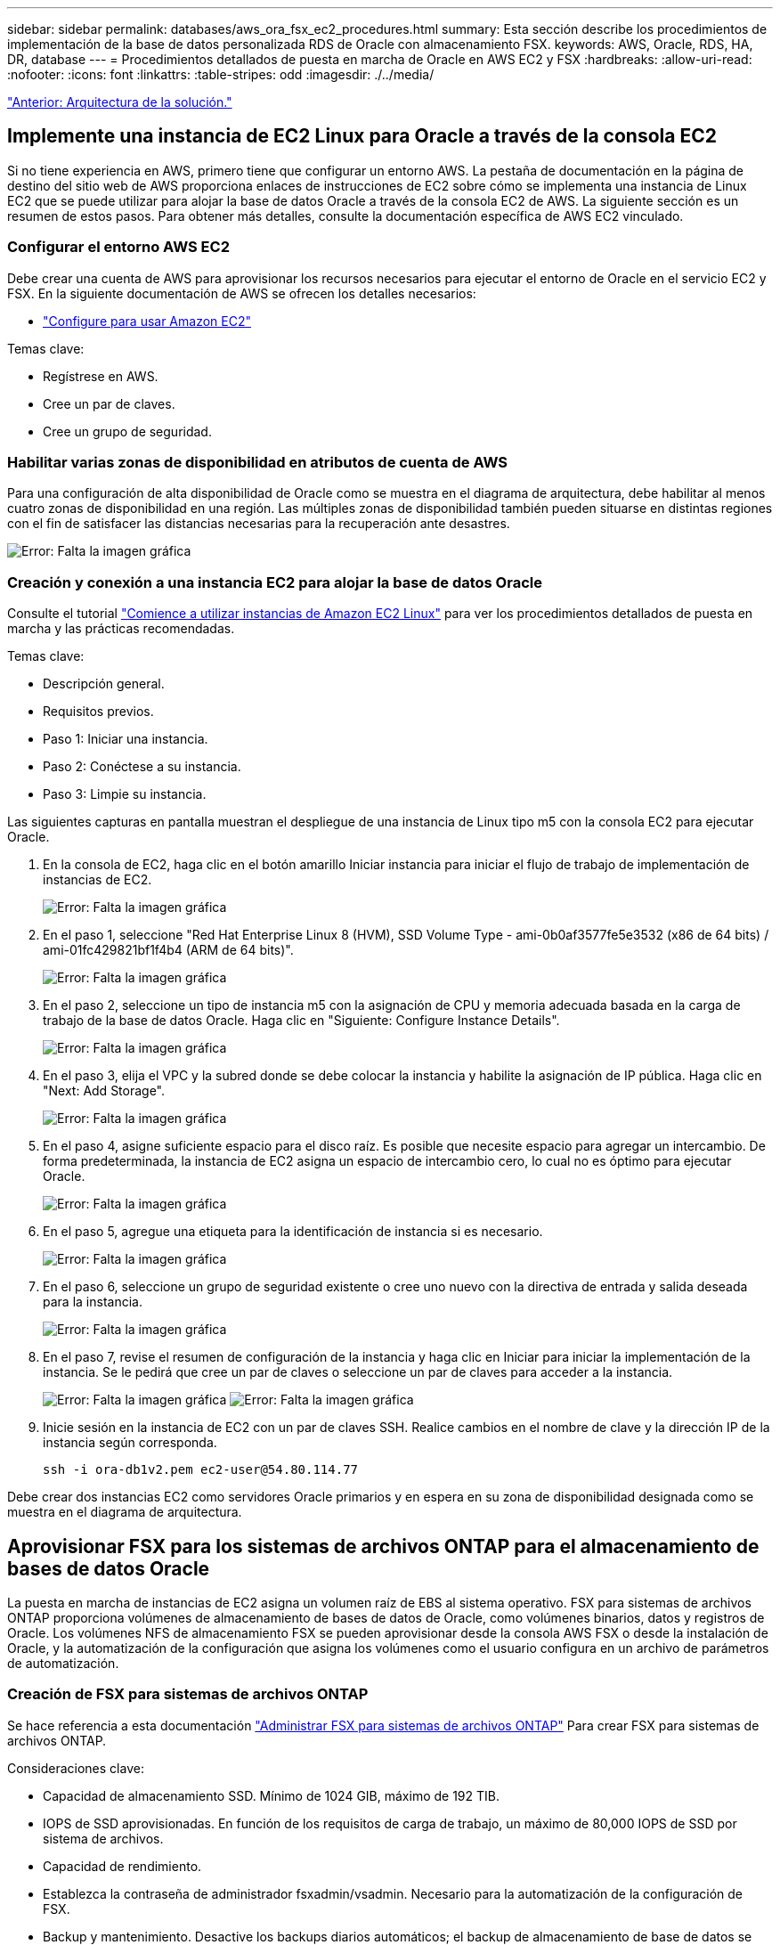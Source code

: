 ---
sidebar: sidebar 
permalink: databases/aws_ora_fsx_ec2_procedures.html 
summary: Esta sección describe los procedimientos de implementación de la base de datos personalizada RDS de Oracle con almacenamiento FSX. 
keywords: AWS, Oracle, RDS, HA, DR, database 
---
= Procedimientos detallados de puesta en marcha de Oracle en AWS EC2 y FSX
:hardbreaks:
:allow-uri-read: 
:nofooter: 
:icons: font
:linkattrs: 
:table-stripes: odd
:imagesdir: ./../media/


link:aws_ora_fsx_ec2_factors.html["Anterior: Arquitectura de la solución."]



== Implemente una instancia de EC2 Linux para Oracle a través de la consola EC2

Si no tiene experiencia en AWS, primero tiene que configurar un entorno AWS. La pestaña de documentación en la página de destino del sitio web de AWS proporciona enlaces de instrucciones de EC2 sobre cómo se implementa una instancia de Linux EC2 que se puede utilizar para alojar la base de datos Oracle a través de la consola EC2 de AWS. La siguiente sección es un resumen de estos pasos. Para obtener más detalles, consulte la documentación específica de AWS EC2 vinculado.



=== Configurar el entorno AWS EC2

Debe crear una cuenta de AWS para aprovisionar los recursos necesarios para ejecutar el entorno de Oracle en el servicio EC2 y FSX. En la siguiente documentación de AWS se ofrecen los detalles necesarios:

* link:https://docs.aws.amazon.com/AWSEC2/latest/UserGuide/get-set-up-for-amazon-ec2.html["Configure para usar Amazon EC2"^]


Temas clave:

* Regístrese en AWS.
* Cree un par de claves.
* Cree un grupo de seguridad.




=== Habilitar varias zonas de disponibilidad en atributos de cuenta de AWS

Para una configuración de alta disponibilidad de Oracle como se muestra en el diagrama de arquitectura, debe habilitar al menos cuatro zonas de disponibilidad en una región. Las múltiples zonas de disponibilidad también pueden situarse en distintas regiones con el fin de satisfacer las distancias necesarias para la recuperación ante desastres.

image:aws_ora_fsx_ec2_inst_01.PNG["Error: Falta la imagen gráfica"]



=== Creación y conexión a una instancia EC2 para alojar la base de datos Oracle

Consulte el tutorial link:https://docs.aws.amazon.com/AWSEC2/latest/UserGuide/EC2_GetStarted.html["Comience a utilizar instancias de Amazon EC2 Linux"^] para ver los procedimientos detallados de puesta en marcha y las prácticas recomendadas.

Temas clave:

* Descripción general.
* Requisitos previos.
* Paso 1: Iniciar una instancia.
* Paso 2: Conéctese a su instancia.
* Paso 3: Limpie su instancia.


Las siguientes capturas en pantalla muestran el despliegue de una instancia de Linux tipo m5 con la consola EC2 para ejecutar Oracle.

. En la consola de EC2, haga clic en el botón amarillo Iniciar instancia para iniciar el flujo de trabajo de implementación de instancias de EC2.
+
image:aws_ora_fsx_ec2_inst_02.PNG["Error: Falta la imagen gráfica"]

. En el paso 1, seleccione "Red Hat Enterprise Linux 8 (HVM), SSD Volume Type - ami-0b0af3577fe5e3532 (x86 de 64 bits) / ami-01fc429821bf1f4b4 (ARM de 64 bits)".
+
image:aws_ora_fsx_ec2_inst_03.PNG["Error: Falta la imagen gráfica"]

. En el paso 2, seleccione un tipo de instancia m5 con la asignación de CPU y memoria adecuada basada en la carga de trabajo de la base de datos Oracle. Haga clic en "Siguiente: Configure Instance Details".
+
image:aws_ora_fsx_ec2_inst_04.PNG["Error: Falta la imagen gráfica"]

. En el paso 3, elija el VPC y la subred donde se debe colocar la instancia y habilite la asignación de IP pública. Haga clic en "Next: Add Storage".
+
image:aws_ora_fsx_ec2_inst_05.PNG["Error: Falta la imagen gráfica"]

. En el paso 4, asigne suficiente espacio para el disco raíz. Es posible que necesite espacio para agregar un intercambio. De forma predeterminada, la instancia de EC2 asigna un espacio de intercambio cero, lo cual no es óptimo para ejecutar Oracle.
+
image:aws_ora_fsx_ec2_inst_06.PNG["Error: Falta la imagen gráfica"]

. En el paso 5, agregue una etiqueta para la identificación de instancia si es necesario.
+
image:aws_ora_fsx_ec2_inst_07.PNG["Error: Falta la imagen gráfica"]

. En el paso 6, seleccione un grupo de seguridad existente o cree uno nuevo con la directiva de entrada y salida deseada para la instancia.
+
image:aws_ora_fsx_ec2_inst_08.PNG["Error: Falta la imagen gráfica"]

. En el paso 7, revise el resumen de configuración de la instancia y haga clic en Iniciar para iniciar la implementación de la instancia. Se le pedirá que cree un par de claves o seleccione un par de claves para acceder a la instancia.
+
image:aws_ora_fsx_ec2_inst_09.PNG["Error: Falta la imagen gráfica"]
image:aws_ora_fsx_ec2_inst_09_1.PNG["Error: Falta la imagen gráfica"]

. Inicie sesión en la instancia de EC2 con un par de claves SSH. Realice cambios en el nombre de clave y la dirección IP de la instancia según corresponda.
+
[source, cli]
----
ssh -i ora-db1v2.pem ec2-user@54.80.114.77
----


Debe crear dos instancias EC2 como servidores Oracle primarios y en espera en su zona de disponibilidad designada como se muestra en el diagrama de arquitectura.



== Aprovisionar FSX para los sistemas de archivos ONTAP para el almacenamiento de bases de datos Oracle

La puesta en marcha de instancias de EC2 asigna un volumen raíz de EBS al sistema operativo. FSX para sistemas de archivos ONTAP proporciona volúmenes de almacenamiento de bases de datos de Oracle, como volúmenes binarios, datos y registros de Oracle. Los volúmenes NFS de almacenamiento FSX se pueden aprovisionar desde la consola AWS FSX o desde la instalación de Oracle, y la automatización de la configuración que asigna los volúmenes como el usuario configura en un archivo de parámetros de automatización.



=== Creación de FSX para sistemas de archivos ONTAP

Se hace referencia a esta documentación https://docs.aws.amazon.com/fsx/latest/ONTAPGuide/managing-file-systems.html["Administrar FSX para sistemas de archivos ONTAP"^] Para crear FSX para sistemas de archivos ONTAP.

Consideraciones clave:

* Capacidad de almacenamiento SSD. Mínimo de 1024 GIB, máximo de 192 TIB.
* IOPS de SSD aprovisionadas. En función de los requisitos de carga de trabajo, un máximo de 80,000 IOPS de SSD por sistema de archivos.
* Capacidad de rendimiento.
* Establezca la contraseña de administrador fsxadmin/vsadmin. Necesario para la automatización de la configuración de FSX.
* Backup y mantenimiento. Desactive los backups diarios automáticos; el backup de almacenamiento de base de datos se ejecuta mediante la programación de SnapCenter.
* Recupere la dirección IP de gestión de SVM, así como las direcciones de acceso específicas del protocolo desde la página de detalles de SVM. Necesario para la automatización de la configuración de FSX.
+
image:aws_rds_custom_deploy_fsx_01.PNG["Error: Falta la imagen gráfica"]



Consulte los siguientes procedimientos paso a paso para configurar un clúster FSX de alta disponibilidad principal o en espera.

. En la consola FSX, haga clic en Crear sistema de archivos para iniciar el flujo de trabajo de provisión de FSX.
+
image:aws_ora_fsx_ec2_stor_01.PNG["Error: Falta la imagen gráfica"]

. Seleccione Amazon FSX para NetApp ONTAP. A continuación, haga clic en Siguiente.
+
image:aws_ora_fsx_ec2_stor_02.PNG["Error: Falta la imagen gráfica"]

. Seleccione creación estándar y, en Detalles del sistema de archivos, asigne un nombre al sistema de archivos, Multi-AZ ha. En función de la carga de trabajo de su base de datos, seleccione Automatic o User-Provisioning IOPS con hasta 80,000 SSD IOPS. El almacenamiento FSX incluye un almacenamiento en caché NVMe de hasta 2 TIB en el entorno de administración que puede proporcionar una IOPS medida aún mayor.
+
image:aws_ora_fsx_ec2_stor_03.PNG["Error: Falta la imagen gráfica"]

. En la sección Network & Security, seleccione VPC, grupo de seguridad y subredes. Deben crearse antes de la implementación de FSX. En función de la función del clúster FSX (principal o en espera), coloque los nodos de almacenamiento FSX en las zonas correspondientes.
+
image:aws_ora_fsx_ec2_stor_04.PNG["Error: Falta la imagen gráfica"]

. En la sección Security & Encryption (Seguridad y cifrado), acepte el valor predeterminado e introduzca la contraseña fsxadmin.
+
image:aws_ora_fsx_ec2_stor_05.PNG["Error: Falta la imagen gráfica"]

. Introduzca el nombre de SVM y la contraseña de vsadmin.
+
image:aws_ora_fsx_ec2_stor_06.PNG["Error: Falta la imagen gráfica"]

. Deje la configuración de volumen en blanco; no es necesario crear un volumen en este momento.
+
image:aws_ora_fsx_ec2_stor_07.PNG["Error: Falta la imagen gráfica"]

. Revise la página Summary y haga clic en Create File System para completar la provisión del sistema de archivos FSX.
+
image:aws_ora_fsx_ec2_stor_08.PNG["Error: Falta la imagen gráfica"]





=== Aprovisionamiento de volúmenes de bases de datos para bases de datos de Oracle

Consulte link:https://docs.aws.amazon.com/fsx/latest/ONTAPGuide/managing-volumes.html["Gestión de FSX para volúmenes de ONTAP: Creación de un volumen"^] para obtener más detalles.

Consideraciones clave:

* Ajuste el tamaño de los volúmenes de base de datos según corresponda.
* Al deshabilitar la política de organización en niveles del pool de capacidad para la configuración del rendimiento.
* Habilitar Oracle dNFS para volúmenes de almacenamiento NFS.
* Configurar multivía para volúmenes de almacenamiento iSCSI.




==== Creación de un volumen de base de datos desde la consola FSX

Desde la consola FSX de AWS, puede crear tres volúmenes para el almacenamiento de archivos de base de datos de Oracle: Uno para el binario de Oracle, uno para los datos de Oracle y otro para el registro de Oracle. Asegúrese de que el nombre del volumen coincida con el nombre del host de Oracle (definido en el archivo hosts del kit de herramientas de automatización) para conseguir una identificación adecuada. En este ejemplo, utilizamos db1 como nombre de host de Oracle EC2 en lugar de un nombre de host típico basado en la dirección IP para una instancia de EC2.

image:aws_ora_fsx_ec2_stor_09.PNG["Error: Falta la imagen gráfica"]
image:aws_ora_fsx_ec2_stor_10.PNG["Error: Falta la imagen gráfica"]
image:aws_ora_fsx_ec2_stor_11.PNG["Error: Falta la imagen gráfica"]


NOTE: La creación de LUN iSCSI no es compatible actualmente con la consola FSX. Para la implementación de LUN iSCSI para Oracle, se pueden crear volúmenes y LUN utilizando la automatización para ONTAP con el kit de herramientas de automatización de NetApp.



== Instalar y configurar Oracle en una instancia de EC2 con volúmenes de base de datos FSX

El equipo de automatización de NetApp proporciona un kit de automatización para ejecutar la instalación y la configuración de Oracle en instancias de EC2 de acuerdo con las prácticas recomendadas. La versión actual del kit de automatización admite Oracle 19c en NFS con el parche de RU predeterminado 19.8. El kit de automatización se puede adaptar fácilmente para otros parches RU si es necesario.



=== Prepare una controladora de Ansible para ejecutar la automatización

Siga las instrucciones de la sección "<<Creación y conexión a una instancia EC2 para alojar la base de datos Oracle>>" Para aprovisionar una instancia pequeña de EC2 Linux con el fin de ejecutar la controladora de Ansible. En lugar de utilizar RedHat, Amazon Linux t2.Large con 2vCPU y 8G RAM debería ser suficiente.



=== Recupere el kit de herramientas de automatización de la puesta en marcha de Oracle de

Inicie sesión en la instancia de la controladora EC2 Ansible aprovisionada desde el paso 1 como usuario ec2 y desde el directorio inicial del usuario ec2, ejecute el `git clone` para clonar una copia del código de automatización.

[source, cli]
----
git clone https://github.com/NetApp-Automation/na_oracle19c_deploy.git
----
[source, cli]
----
git clone https://github.com/NetApp-Automation/na_rds_fsx_oranfs_config.git
----


=== Ejecutar la puesta en marcha automatizada de Oracle 19c con el kit de herramientas de automatización

Consulte estas instrucciones detalladas link:https://docs.netapp.com/us-en/netapp-solutions/databases/cli_automation.html["Puesta en marcha de la interfaz de línea de comandos Oracle 19c Database"^] Para poner en marcha Oracle 19c con automatización CLI. Hay un pequeño cambio en la sintaxis de comandos para la ejecución de la tableta, ya que utiliza un par de claves SSH en lugar de una contraseña para la autenticación del acceso al host. La siguiente lista es un resumen de alto nivel:

. De forma predeterminada, una instancia de EC2 utiliza un par de claves SSH para la autenticación de acceso. Desde los directorios raíz de automatización de la controladora de Ansible `/home/ec2-user/na_oracle19c_deploy`, y. `/home/ec2-user/na_rds_fsx_oranfs_config`, Haga una copia de la clave SSH `accesststkey.pem` Para el host Oracle puesto en marcha en el paso "<<Creación y conexión a una instancia EC2 para alojar la base de datos Oracle>>."
. Inicie sesión en el host de la base de datos de instancia de EC2 como ec2-user e instale la biblioteca python3.
+
[source, cli]
----
sudo yum install python3
----
. Cree un espacio de intercambio de 16 G desde la unidad de disco raíz. De forma predeterminada, una instancia de EC2 crea un espacio de intercambio cero. Siga esta documentación de AWS: link:https://aws.amazon.com/premiumsupport/knowledge-center/ec2-memory-swap-file/["¿Cómo puedo asignar memoria para que funcione como espacio de intercambio en una instancia de Amazon EC2 utilizando un archivo de intercambio?"^].
. Vuelva a la controladora Ansible (`cd /home/ec2-user/na_rds_fsx_oranfs_config`), y ejecute la tableta preclone playbook con los requisitos y. `linux_config` etiquetas.
+
[source, cli]
----
ansible-playbook -i hosts rds_preclone_config.yml -u ec2-user --private-key accesststkey.pem -e @vars/fsx_vars.yml -t requirements_config
----
+
[source, cli]
----
ansible-playbook -i hosts rds_preclone_config.yml -u ec2-user --private-key accesststkey.pem -e @vars/fsx_vars.yml -t linux_config
----
. Cambie a la `/home/ec2-user/na_oracle19c_deploy-master` directorio, lea el archivo README y rellene el archivo global `vars.yml` archivo con los parámetros globales relevantes.
. Rellene el `host_name.yml` archivo con los parámetros relevantes en la `host_vars` directorio.
. Ejecute la tableta playbook para Linux y pulse Intro cuando se le solicite la contraseña de vsadmin.
+
[source, cli]
----
ansible-playbook -i hosts all_playbook.yml -u ec2-user --private-key accesststkey.pem -t linux_config -e @vars/vars.yml
----
. Ejecute la tableta playbook para Oracle y pulse ENTER cuando se le solicite la contraseña vsadmin.
+
[source, cli]
----
ansible-playbook -i hosts all_playbook.yml -u ec2-user --private-key accesststkey.pem -t oracle_config -e @vars/vars.yml
----


Cambie el bit de permiso del archivo de claves SSH a 400 si es necesario. Cambie el host de Oracle (`ansible_host` en la `host_vars` Archivo) Dirección IP de la dirección pública de la instancia de EC2.



== Configuración de SnapMirror entre el clúster de alta disponibilidad FSX principal y en espera

Para lograr una alta disponibilidad y recuperación ante desastres, puede configurar la replicación de SnapMirror entre el clúster de almacenamiento FSX primario y en espera. A diferencia de otros servicios de almacenamiento en cloud, FSX permite a un usuario controlar y gestionar la replicación del almacenamiento con la frecuencia y el rendimiento de replicación deseados. También permite a los usuarios probar ha/DR sin que ello afecte a la disponibilidad.

Los siguientes pasos muestran cómo configurar la replicación entre un clúster de almacenamiento FSX primario y en espera.

. Configurar la relación de clústeres principal y en espera. Inicie sesión en el clúster principal como usuario fsxadmin y ejecute el siguiente comando. Este proceso de creación recíproco ejecuta el comando create en el clúster primario y en el clúster en espera. Sustituya `standby_cluster_name` con el nombre apropiado para su entorno.
+
[source, cli]
----
cluster peer create -peer-addrs standby_cluster_name,inter_cluster_ip_address -username fsxadmin -initial-allowed-vserver-peers *
----
. Configure vServer peering entre el clúster principal y el clúster en espera. Inicie sesión en el clúster principal como usuario de vsadmin y ejecute el siguiente comando. Sustituya `primary_vserver_name`, `standby_vserver_name`, `standby_cluster_name` con los nombres adecuados para su entorno.
+
[source, cli]
----
vserver peer create -vserver primary_vserver_name -peer-vserver standby_vserver_name -peer-cluster standby_cluster_name -applications snapmirror
----
. Verifique que los peerings del cluster y del Vserver estén configurados correctamente.
+
image:aws_ora_fsx_ec2_stor_14.PNG["Error: Falta la imagen gráfica"]

. Cree volúmenes NFS de destino en el clúster FSX en espera para cada volumen de origen del clúster FSX principal. Sustituya el nombre del volumen según sea necesario para su entorno.
+
[source, cli]
----
vol create -volume dr_db1_bin -aggregate aggr1 -size 50G -state online -policy default -type DP
----
+
[source, cli]
----
vol create -volume dr_db1_data -aggregate aggr1 -size 500G -state online -policy default -type DP
----
+
[source, cli]
----
vol create -volume dr_db1_log -aggregate aggr1 -size 250G -state online -policy default -type DP
----
. También puede crear volúmenes iSCSI y LUN para el binario de Oracle, los datos de Oracle y el registro de Oracle si se utiliza el protocolo iSCSI para acceder a los datos. Deje aproximadamente un 10% de espacio libre en los volúmenes para las snapshots.
+
[source, cli]
----
vol create -volume dr_db1_bin -aggregate aggr1 -size 50G -state online -policy default -unix-permissions ---rwxr-xr-x -type RW
----
+
[source, cli]
----
lun create -path /vol/dr_db1_bin/dr_db1_bin_01 -size 45G -ostype linux
----
+
[source, cli]
----
vol create -volume dr_db1_data -aggregate aggr1 -size 500G -state online -policy default -unix-permissions ---rwxr-xr-x -type RW
----
+
[source, cli]
----
lun create -path /vol/dr_db1_data/dr_db1_data_01 -size 100G -ostype linux
----
+
[source, cli]
----
lun create -path /vol/dr_db1_data/dr_db1_data_02 -size 100G -ostype linux
----
+
[source, cli]
----
lun create -path /vol/dr_db1_data/dr_db1_data_03 -size 100G -ostype linux
----
+
[source, cli]
----
lun create -path /vol/dr_db1_data/dr_db1_data_04 -size 100G -ostype linux
----
+
vol create -volume dr_db1_log -aggr1 -size 250G -state online -policy default -unix-permisions ---rwxr-xr-x -type RW

+
[source, cli]
----
lun create -path /vol/dr_db1_log/dr_db1_log_01 -size 45G -ostype linux
----
+
[source, cli]
----
lun create -path /vol/dr_db1_log/dr_db1_log_02 -size 45G -ostype linux
----
+
[source, cli]
----
lun create -path /vol/dr_db1_log/dr_db1_log_03 -size 45G -ostype linux
----
+
[source, cli]
----
lun create -path /vol/dr_db1_log/dr_db1_log_04 -size 45G -ostype linux
----
. Para LUN iSCSI, cree un mapa para el iniciador de host de Oracle para cada LUN, utilizando el LUN binario como ejemplo. Sustituya el igroup por un nombre adecuado para su entorno e incremente el lun-id para cada LUN adicional.
+
[source, cli]
----
lun mapping create -path /vol/dr_db1_bin/dr_db1_bin_01 -igroup ip-10-0-1-136 -lun-id 0
----
+
[source, cli]
----
lun mapping create -path /vol/dr_db1_data/dr_db1_data_01 -igroup ip-10-0-1-136 -lun-id 1
----
. Cree una relación de SnapMirror entre los volúmenes de bases de datos primaria y en espera. Sustituya el nombre de SVM adecuado para su entorno
+
[source, cli]
----
snapmirror create -source-path svm_FSxOraSource:db1_bin -destination-path svm_FSxOraTarget:dr_db1_bin -vserver svm_FSxOraTarget -throttle unlimited -identity-preserve false -policy MirrorAllSnapshots -type DP
----
+
[source, cli]
----
snapmirror create -source-path svm_FSxOraSource:db1_data -destination-path svm_FSxOraTarget:dr_db1_data -vserver svm_FSxOraTarget -throttle unlimited -identity-preserve false -policy MirrorAllSnapshots -type DP
----
+
[source, cli]
----
snapmirror create -source-path svm_FSxOraSource:db1_log -destination-path svm_FSxOraTarget:dr_db1_log -vserver svm_FSxOraTarget -throttle unlimited -identity-preserve false -policy MirrorAllSnapshots -type DP
----


Esta configuración de SnapMirror puede automatizarse con el kit de herramientas de automatización de NetApp para los volúmenes de base de datos NFS. El kit de herramientas está disponible para su descarga desde el sitio público de GitHub de NetApp.

[source, cli]
----
git clone https://github.com/NetApp-Automation/na_ora_hadr_failover_resync.git
----
Lea detenidamente las instrucciones del README antes de intentar la configuración y la prueba de conmutación por error.


NOTE: La replicación del binario de Oracle desde el clúster primario a uno en espera puede tener implicaciones para la licencia de Oracle. Póngase en contacto con su representante de licencia de Oracle para obtener más información. La alternativa es instalar y configurar Oracle en el momento de la recuperación y la conmutación por error.



== Puesta en marcha de SnapCenter



=== Instalación de SnapCenter

Siga link:https://docs.netapp.com/ocsc-41/index.jsp?topic=%2Fcom.netapp.doc.ocsc-isg%2FGUID-D3F2FBA8-8EE7-4820-A445-BC1E5C0AF374.html["Instalación del servidor SnapCenter"^] Para instalar el servidor SnapCenter. Esta documentación trata cómo instalar un servidor SnapCenter independiente. Una versión SaaS de SnapCenter se encuentra en fase de revisión beta y podría estar disponible próximamente. Consulte a su representante de NetApp para obtener información sobre la disponibilidad si es necesario.



=== Configurar el plugin de SnapCenter para el host Oracle EC2

. Tras la instalación automatizada de SnapCenter, inicie sesión en SnapCenter como usuario administrativo para el host de Windows en el que está instalado el servidor SnapCenter.
+
image:aws_rds_custom_deploy_snp_01.PNG["Error: Falta la imagen gráfica"]

. En el menú del lado izquierdo, haga clic en Configuración y, a continuación, en Credential y New para añadir credenciales de usuario ec2 para la instalación del complemento SnapCenter.
+
image:aws_rds_custom_deploy_snp_02.PNG["Error: Falta la imagen gráfica"]

. Restablezca la contraseña de usuario ec2 y habilite la autenticación SSH de contraseña mediante la edición de `/etc/ssh/sshd_config` Archivo en el host de la instancia de EC2.
. Compruebe que esté seleccionada la casilla de comprobación "Use sudo Privileges". Solo tiene que restablecer la contraseña de usuario ec2 en el paso anterior.
+
image:aws_rds_custom_deploy_snp_03.PNG["Error: Falta la imagen gráfica"]

. Añada el nombre del servidor SnapCenter y la dirección IP al archivo host de la instancia de EC2 para solucionar el nombre.
+
[listing]
----
[ec2-user@ip-10-0-0-151 ~]$ sudo vi /etc/hosts
[ec2-user@ip-10-0-0-151 ~]$ cat /etc/hosts
127.0.0.1   localhost localhost.localdomain localhost4 localhost4.localdomain4
::1         localhost localhost.localdomain localhost6 localhost6.localdomain6
10.0.1.233  rdscustomvalsc.rdscustomval.com rdscustomvalsc
----
. En el host de Windows del servidor SnapCenter, agregue la dirección IP del host de la instancia EC2 al archivo de host de Windows `C:\Windows\System32\drivers\etc\hosts`.
+
[listing]
----
10.0.0.151		ip-10-0-0-151.ec2.internal
----
. En el menú del lado izquierdo, seleccione hosts > Managed hosts y, a continuación, haga clic en Add para añadir el host de instancia de EC2 a SnapCenter.
+
image:aws_rds_custom_deploy_snp_04.PNG["Error: Falta la imagen gráfica"]

+
Compruebe Oracle Database y, antes de enviar, haga clic en más opciones.

+
image:aws_rds_custom_deploy_snp_05.PNG["Error: Falta la imagen gráfica"]

+
Compruebe las comprobaciones Omitir preinstalación. Confirme omitiendo comprobaciones previas a la instalación y, a continuación, haga clic en Enviar después de guardar.

+
image:aws_rds_custom_deploy_snp_06.PNG["Error: Falta la imagen gráfica"]

+
Se le pedirá que confirme la huella digital y, a continuación, haga clic en Confirm and Submit.

+
image:aws_rds_custom_deploy_snp_07.PNG["Error: Falta la imagen gráfica"]

+
Después de configurar correctamente el plugin, el estado general del host gestionado se muestra como en ejecución.

+
image:aws_rds_custom_deploy_snp_08.PNG["Error: Falta la imagen gráfica"]





=== Configurar la política de backup para la base de datos de Oracle

Consulte esta sección link:https://docs.netapp.com/us-en/netapp-solutions/databases/hybrid_dbops_snapcenter_getting_started_onprem.html#7-setup-database-backup-policy-in-snapcenter["Configure la política de backup de la base de datos en SnapCenter"^] Para obtener más detalles sobre la configuración de la política de backup de base de datos Oracle.

Generalmente, se necesita crear una política para el backup completo de una base de datos de Oracle de Snapshot y una política para el backup de snapshots de solo registro de archivo de Oracle.


NOTE: Puede habilitar la eliminación de registros de archivo de Oracle en la política de backup para controlar el espacio de archivado de registros. Marque la opción "Actualizar SnapMirror después de crear una copia Snapshot local" en "Seleccionar la opción de replicación secundaria" cuando necesite replicar a una ubicación en espera para alta disponibilidad o recuperación ante desastres.



=== Configurar el backup y la programación de la base de datos de Oracle

El usuario puede configurar un backup de bases de datos en SnapCenter por separado o como un grupo de recursos. El intervalo de backup depende de los objetivos de objetivo de tiempo de recuperación y objetivo de punto de recuperación. NetApp recomienda ejecutar un backup completo de bases de datos cada pocas horas y archivar el backup de registros a una mayor frecuencia, como 10-15 minutos para lograr una recuperación rápida.

Consulte la sección Oracle de link:https://docs.netapp.com/us-en/netapp-solutions/databases/hybrid_dbops_snapcenter_getting_started_onprem.html#8-implement-backup-policy-to-protect-database["Implemente una política de backup para proteger la base de datos"^] para obtener procesos detallados paso a paso para implementar la política de respaldo creada en la sección <<Configurar la política de backup para la base de datos de Oracle>> y para la programación de tareas de backup.

La siguiente imagen muestra un ejemplo de los grupos de recursos configurados para realizar backup de una base de datos Oracle.

image:aws_rds_custom_deploy_snp_09.PNG["Error: Falta la imagen gráfica"]

link:aws_ora_fsx_ec2_mgmt.html["Siguiente: Gestión de bases de datos."]
